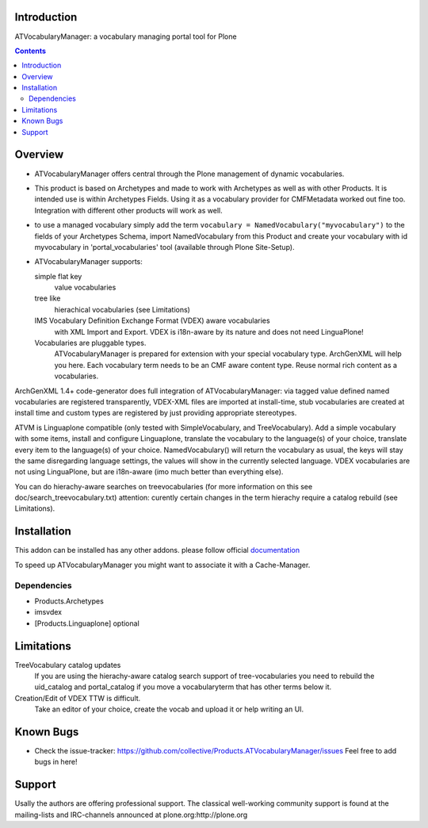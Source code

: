 Introduction
============

ATVocabularyManager: a vocabulary managing portal tool for Plone

.. contents::

Overview
========

- ATVocabularyManager offers central through the Plone management of
  dynamic vocabularies.

- This product is based on Archetypes and made to work with Archetypes as well
  as with other Products. It is intended use is within Archetypes Fields.
  Using it as a vocabulary provider for CMFMetadata worked out fine too. 
  Integration with different other products will work as well.

- to use a managed vocabulary simply add the term
  ``vocabulary = NamedVocabulary("myvocabulary")`` to the fields of your
  Archetypes Schema, import NamedVocabulary from this Product and create
  your vocabulary with id myvocabulary in 'portal_vocabularies' tool
  (available through Plone Site-Setup).

- ATVocabularyManager supports:

  simple flat key 
     value vocabularies

  tree like 
     hierachical vocabularies (see Limitations)

  IMS Vocabulary Definition Exchange Format (VDEX) aware vocabularies
     with XML Import and Export. VDEX is i18n-aware by its nature and does 
     not need LinguaPlone!

  Vocabularies are pluggable types. 
     ATVocabularyManager is prepared for extension with your special 
     vocabulary type. ArchGenXML will help you here.
     Each vocabulary term needs to be an CMF aware content type. Reuse normal
     rich content as a vocabularies.

ArchGenXML 1.4+ code-generator does full integration of ATVocabularyManager:
via tagged value defined named vocabularies are registered transparently,
VDEX-XML files are imported at install-time, stub vocabularies are created
at install time and custom types are registered by just providing appropriate
stereotypes.

ATVM is Linguaplone compatible (only tested with SimpleVocabulary, and 
TreeVocabulary). Add a simple vocabulary with some items, install and configure 
Linguaplone, translate the vocabulary to the language(s) of your choice, 
translate every item to the language(s) of your choice. NamedVocabulary() will 
return the vocabulary as usual, the keys will stay the same disregarding 
language settings, the values will show in the currently selected language.
VDEX vocabularies are not using LinguaPlone, but are i18n-aware (imo much 
better than  everything else).

You can do hierachy-aware searches on treevocabularies (for more information on 
this see doc/search_treevocabulary.txt) attention: curently certain changes in 
the term hierachy require a catalog rebuild (see Limitations).


Installation
============

This addon can be installed has any other addons. please follow official
documentation_

.. _documentation: http://plone.org/documentation/kb/installing-add-ons-quick-how-to

To speed up ATVocabularyManager you might want to associate it with a
Cache-Manager.


Dependencies
------------

- Products.Archetypes
- imsvdex
- [Products.Linguaplone] optional


Limitations
===========

TreeVocabulary catalog updates
    If you are using the hierachy-aware catalog search support of 
    tree-vocabularies you need to rebuild the uid_catalog and portal_catalog 
    if you move a vocabularyterm that has other terms below it.

Creation/Edit of VDEX TTW is difficult. 
    Take an editor of your choice, create the vocab and upload it or help 
    writing an UI.


Known Bugs
==========

- Check the issue-tracker: https://github.com/collective/Products.ATVocabularyManager/issues
  Feel free to add bugs in here!


Support
=======
Usally the authors are offering professional support. The classical well-working 
community support is found at the mailing-lists and IRC-channels announced at
plone.org:http://plone.org


